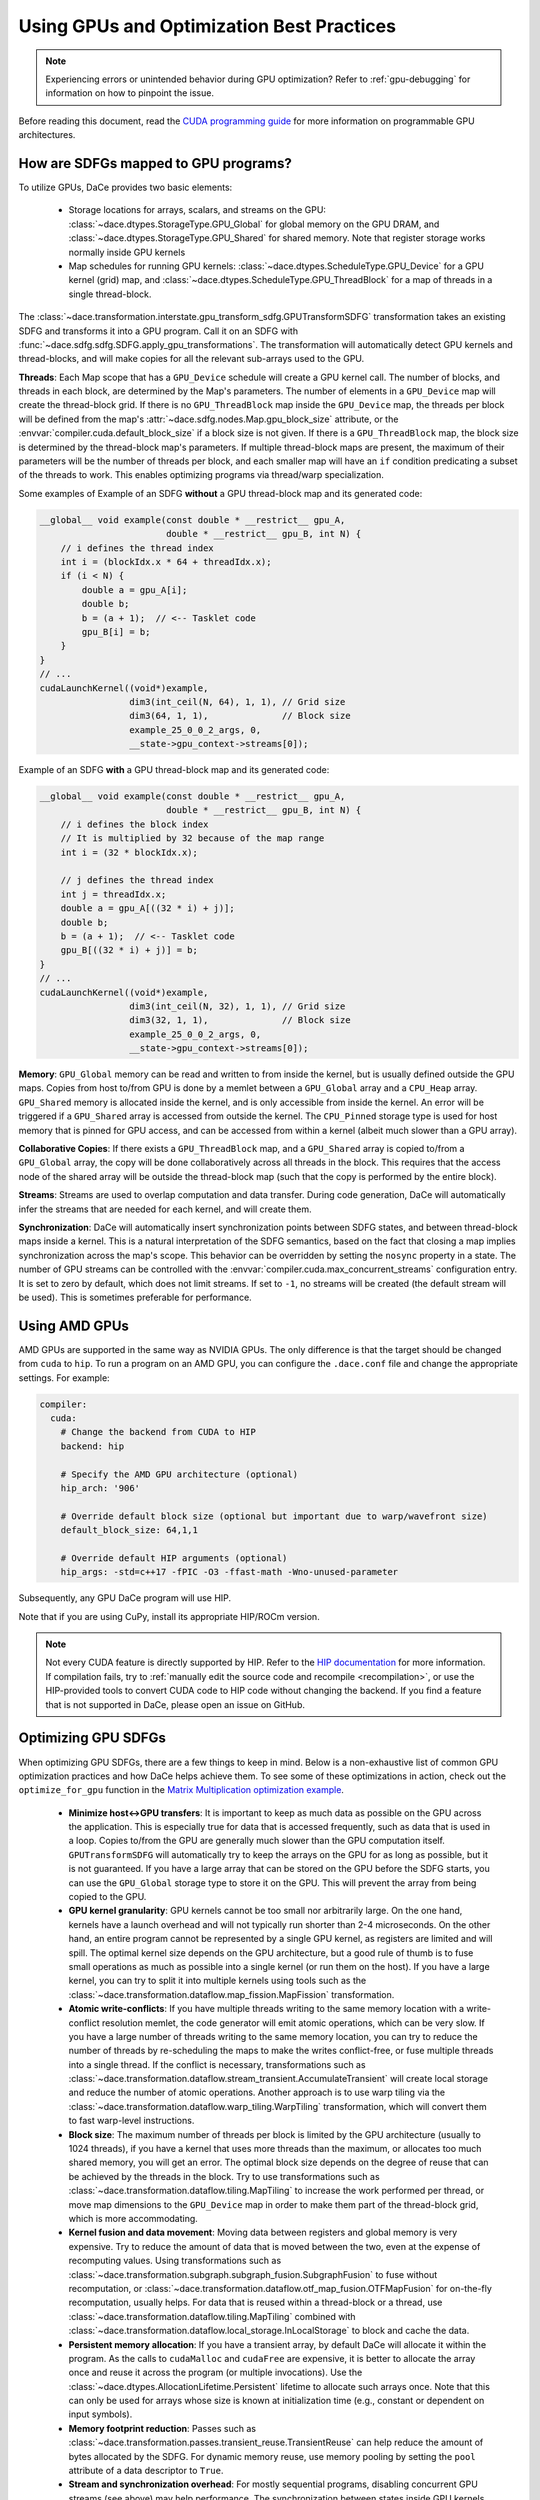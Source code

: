 Using GPUs and Optimization Best Practices
==========================================

.. note::
    Experiencing errors or unintended behavior during GPU optimization? Refer to :ref:`gpu-debugging` for information
    on how to pinpoint the issue.

Before reading this document, read the `CUDA programming guide <https://docs.nvidia.com/cuda/cuda-c-programming-guide/index.html>`_ 
for more information on programmable GPU architectures.

How are SDFGs mapped to GPU programs?
-------------------------------------

To utilize GPUs, DaCe provides two basic elements:

    * Storage locations for arrays, scalars, and streams on the GPU: :class:`~dace.dtypes.StorageType.GPU_Global` for
      global memory on the GPU DRAM, and :class:`~dace.dtypes.StorageType.GPU_Shared` for shared memory. Note that 
      register storage works normally inside GPU kernels
    * Map schedules for running GPU kernels: :class:`~dace.dtypes.ScheduleType.GPU_Device` for a GPU kernel (grid) map,
      and :class:`~dace.dtypes.ScheduleType.GPU_ThreadBlock` for a map of threads in a single thread-block.

The :class:`~dace.transformation.interstate.gpu_transform_sdfg.GPUTransformSDFG` transformation takes an existing SDFG
and transforms it into a GPU program. Call it on an SDFG with :func:`~dace.sdfg.sdfg.SDFG.apply_gpu_transformations`.
The transformation will automatically detect GPU kernels and thread-blocks, and will make copies for all the relevant 
sub-arrays used to the GPU.

**Threads**: Each Map scope that has a ``GPU_Device`` schedule will create a GPU kernel call. The number of blocks, 
and threads in each block, are determined by the Map's parameters. The number of elements in a ``GPU_Device`` map will
create the thread-block grid. If there is no ``GPU_ThreadBlock`` map inside the ``GPU_Device`` map, the threads per block
will be defined from the map's :attr:`~dace.sdfg.nodes.Map.gpu_block_size` attribute, or the :envvar:`compiler.cuda.default_block_size`
if a block size is not given. If there is a ``GPU_ThreadBlock`` map, the block size is determined by the thread-block map's parameters.
If multiple thread-block maps are present, the maximum of their parameters will be the number of threads per block, and each
smaller map will have an ``if`` condition predicating a subset of the threads to work. This enables optimizing programs
via thread/warp specialization.

Some examples of Example of an SDFG **without** a GPU thread-block map and its generated code:

.. raw:: html

  <div class="figure align-right" id="scalarsym" style="width: 30%">
    <iframe width="100%" height="320" frameborder="0" src="../_static/embed.html?url=sdfg/gpu-notb.sdfg"></iframe>
  </div>


.. code-block:: cpp

    __global__ void example(const double * __restrict__ gpu_A, 
                            double * __restrict__ gpu_B, int N) {
        // i defines the thread index
        int i = (blockIdx.x * 64 + threadIdx.x);
        if (i < N) {
            double a = gpu_A[i];
            double b;
            b = (a + 1);  // <-- Tasklet code
            gpu_B[i] = b;
        }
    }
    // ...
    cudaLaunchKernel((void*)example, 
                     dim3(int_ceil(N, 64), 1, 1), // Grid size
                     dim3(64, 1, 1),              // Block size
                     example_25_0_0_2_args, 0,
                     __state->gpu_context->streams[0]);



Example of an SDFG **with** a GPU thread-block map and its generated code:

.. raw:: html

  <div class="figure align-right" id="scalarsym" style="width: 30%">
    <iframe width="100%" height="360" frameborder="0" src="../_static/embed.html?url=sdfg/gpu-tb.sdfg"></iframe>
  </div>


.. code-block:: cpp

    __global__ void example(const double * __restrict__ gpu_A, 
                            double * __restrict__ gpu_B, int N) {
        // i defines the block index 
        // It is multiplied by 32 because of the map range
        int i = (32 * blockIdx.x);

        // j defines the thread index
        int j = threadIdx.x;
        double a = gpu_A[((32 * i) + j)];
        double b;
        b = (a + 1);  // <-- Tasklet code
        gpu_B[((32 * i) + j)] = b;
    }
    // ...
    cudaLaunchKernel((void*)example, 
                     dim3(int_ceil(N, 32), 1, 1), // Grid size
                     dim3(32, 1, 1),              // Block size
                     example_25_0_0_2_args, 0,
                     __state->gpu_context->streams[0]);


**Memory**: ``GPU_Global`` memory can be read and written to from inside the kernel, but is usually defined outside the
GPU maps. Copies from host to/from GPU is done by a memlet between a ``GPU_Global`` array and a ``CPU_Heap`` array. 
``GPU_Shared`` memory is allocated inside the kernel, and is only accessible from inside the kernel. An error will be
triggered if a ``GPU_Shared`` array is accessed from outside the kernel. The ``CPU_Pinned`` storage type is used for
host memory that is pinned for GPU access, and can be accessed from within a kernel (albeit much slower than a GPU array).

**Collaborative Copies**: If there exists a ``GPU_ThreadBlock`` map, and a ``GPU_Shared`` array is copied to/from a 
``GPU_Global`` array, the copy will be done collaboratively across all threads in the block. This requires that the access node
of the shared array will be outside the thread-block map (such that the copy is performed by the entire block).

**Streams**: Streams are used to overlap computation and data transfer. During code generation, DaCe will automatically
infer the streams that are needed for each kernel, and will create them.

**Synchronization**: DaCe will automatically insert synchronization points between SDFG states, and between thread-block
maps inside a kernel. This is a natural interpretation of the SDFG semantics, based on the fact that closing a map implies
synchronization across the map's scope. This behavior can be overridden by setting the ``nosync`` property in a state.
The number of GPU streams can be controlled with the :envvar:`compiler.cuda.max_concurrent_streams` configuration entry.
It is set to zero by default, which does not limit streams. If set to ``-1``, no streams will be created (the default
stream will be used). This is sometimes preferable for performance.

.. _amd:

Using AMD GPUs
--------------

AMD GPUs are supported in the same way as NVIDIA GPUs. The only difference is that the target should be changed from 
``cuda`` to ``hip``. To run a program on an AMD GPU, you can configure the ``.dace.conf`` file and change the appropriate
settings. For example:

.. code-block:: yaml

    compiler:
      cuda:
        # Change the backend from CUDA to HIP
        backend: hip

        # Specify the AMD GPU architecture (optional)
        hip_arch: '906'

        # Override default block size (optional but important due to warp/wavefront size)
        default_block_size: 64,1,1

        # Override default HIP arguments (optional)
        hip_args: -std=c++17 -fPIC -O3 -ffast-math -Wno-unused-parameter


Subsequently, any GPU DaCe program will use HIP.

Note that if you are using CuPy, install its appropriate HIP/ROCm version.

.. note::
    Not every CUDA feature is directly supported by HIP. 
    Refer to the `HIP documentation <https://rocmdocs.amd.com/en/latest/Programming_Guides/HIP-GUIDE.html>`_ for more information.
    If compilation fails, try to :ref:`manually edit the source code and recompile <recompilation>`,
    or use the HIP-provided tools to convert CUDA code to HIP code without changing the backend.
    If you find a feature that is not supported in DaCe, please open an issue on GitHub.
    

Optimizing GPU SDFGs
--------------------

When optimizing GPU SDFGs, there are a few things to keep in mind. Below is a non-exhaustive list of common GPU optimization
practices and how DaCe helps achieve them. To see some of these optimizations in action, check out the ``optimize_for_gpu``
function in the `Matrix Multiplication optimization example <https://github.com/spcl/dace/blob/master/samples/optimization/matmul.py>`_.

    * **Minimize host<->GPU transfers**: It is important to keep as much data as possible on the GPU across the application.
      This is especially true for data that is accessed frequently, such as data that is used in a loop.
      Copies to/from the GPU are generally much slower than the GPU computation itself.
      ``GPUTransformSDFG`` will automatically try to keep the arrays on the GPU for as long as possible, but it is not
      guaranteed. If you have a large array that can be stored on the GPU before the SDFG starts, you can use the
      ``GPU_Global`` storage type to store it on the GPU. This will prevent the array from being copied to the GPU.

    * **GPU kernel granularity**: GPU kernels cannot be too small nor arbitrarily large. On the one hand, kernels have
      a launch overhead and will not typically run shorter than 2-4 microseconds. On the other hand, an entire program
      cannot be represented by a single GPU kernel, as registers are limited and will spill. The optimal kernel size
      depends on the GPU architecture, but a good rule of thumb is to fuse small operations as much as possible into a
      single kernel (or run them on the host). If you have a large kernel, you can try to split it into multiple kernels
      using tools such as the :class:`~dace.transformation.dataflow.map_fission.MapFission` transformation.

    * **Atomic write-conflicts**: If you have multiple threads writing to the same memory location with a write-conflict
      resolution memlet, the code generator will emit atomic operations, which can be very slow.
      If you have a large number of threads writing to the same memory location, you can try to reduce the number of
      threads by re-scheduling the maps to make the writes conflict-free, or fuse multiple threads into a single thread.
      If the conflict is necessary, transformations such as :class:`~dace.transformation.dataflow.stream_transient.AccumulateTransient`
      will create local storage and reduce the number of atomic operations. Another approach is to use warp tiling via
      the :class:`~dace.transformation.dataflow.warp_tiling.WarpTiling` transformation, which will convert them to fast
      warp-level instructions.

    * **Block size**: The maximum number of threads per block is limited by the GPU architecture (usually to 1024 threads),
      if you have a kernel that uses more threads than the maximum, or allocates too much shared memory, you will get an
      error. The optimal block size depends on the degree of reuse that can be achieved by the threads in the block.
      Try to use transformations such as :class:`~dace.transformation.dataflow.tiling.MapTiling` to increase the
      work performed per thread, or move map dimensions to the ``GPU_Device`` map in order to make them part of the 
      thread-block grid, which is more accommodating.

    * **Kernel fusion and data movement**: Moving data between registers and global memory is very expensive. Try to
      reduce the amount of data that is moved between the two, even at the expense of recomputing values. Using transformations
      such as :class:`~dace.transformation.subgraph.subgraph_fusion.SubgraphFusion` to fuse without recomputation, or
      :class:`~dace.transformation.dataflow.otf_map_fusion.OTFMapFusion` for on-the-fly recomputation, usually helps.
      For data that is reused within a thread-block or a thread, use :class:`~dace.transformation.dataflow.tiling.MapTiling`
      combined with :class:`~dace.transformation.dataflow.local_storage.InLocalStorage` to block and cache the data.

    * **Persistent memory allocation**: If you have a transient array, by default DaCe will allocate it within the program.
      As the calls to ``cudaMalloc`` and ``cudaFree`` are expensive, it is better to allocate the array once and reuse it
      across the program (or multiple invocations). Use the :class:`~dace.dtypes.AllocationLifetime.Persistent` lifetime
      to allocate such arrays once. Note that this can only be used for arrays whose size is known at initialization time
      (e.g., constant or dependent on input symbols).

    * **Memory footprint reduction**: Passes such as :class:`~dace.transformation.passes.transient_reuse.TransientReuse`
      can help reduce the amount of bytes allocated by the SDFG. For dynamic memory reuse, use memory pooling by setting
      the ``pool`` attribute of a data descriptor to ``True``.

    * **Stream and synchronization overhead**: For mostly sequential programs, disabling concurrent GPU streams (see above)
      may help performance. The synchronization between states inside GPU kernels and between thread-block maps can similarly
      be disabled (if you know what you are doing) with the ``nosync`` property.

    * **Global memory access**: Try to keep memory accesses structured and coalesced across threads in a warp. It is also
      mostly better (if a thread is working on multiple elements) to use wide loads and stores of 128-bits. You can 
      verify that your loads/stores are structured and wide using the ``cuobjdump`` tool on the compiled SDFG (for example
      ``cuobjdump -sass .dacecache/<sdfg name>/build/lib<sdfg name>.so``). It is also important to keep **local loads/stores**
      (``LDL.*`` and ``STL.*`` instructions) to a minimum, as they are often a sign that registers were spilled onto local
      memory, which is much slower to access. You can ensure wide loads and stores are used with the 
      :class:`~dace.transformation.dataflow.vectorization.Vectorization` transformation, and reschedule the division of
      work to threads to reduce register pressure.

    * **Specialized hardware**: Specialized hardware, such as NVIDIA Tensor Cores or AMD's matrix instructions, can
      significantly improve performance. DaCe will not automatically emit such instructions, but you can use such operations
      in your code. See the `Tensor Core code sample <https://github.com/spcl/dace/blob/master/samples/codegen/tensor_cores.py>`_ 
      to see how to make use of such units.

    * **Advanced GPU Map schedules**: DaCe provides two additional built-in map schedules: :class:`~dace.dtypes.ScheduleType.GPU_ThreadBlock_Dynamic`
      and :class:`~dace.dtypes.ScheduleType.GPU_Persistent`. The former is useful for grids that have a varying number
      of work per thread-block (for example, in graph traversal and sparse computation), as it generates a dynamically 
      load-balanced thread-block schedule. The latter is useful for *persistent kernels*, where the same thread-blocks
      are kept alive and synchronized on the grid level without ending the kernel. You can set those schedules
      on the maps based on the workload characteristics.
